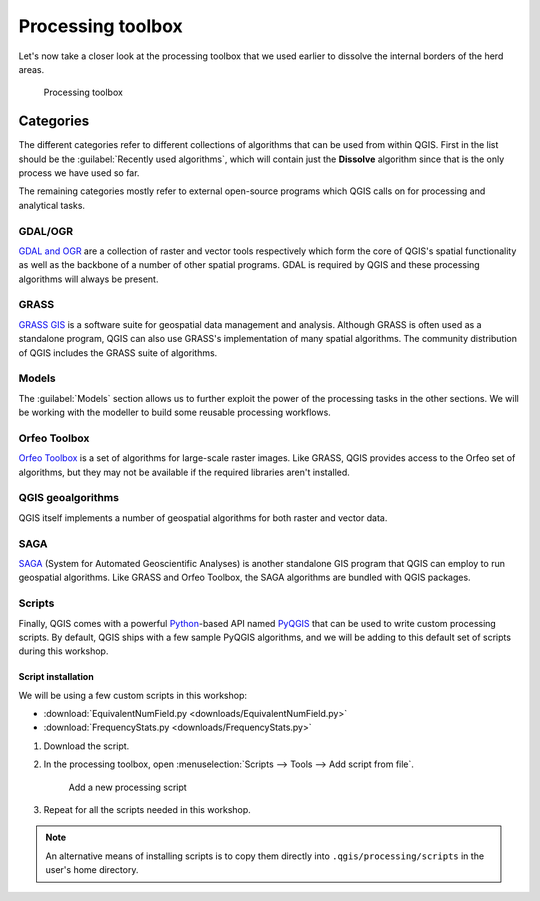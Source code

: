 Processing toolbox
==================

Let's now take a closer look at the processing toolbox that we used earlier to dissolve the internal borders of the herd areas.

.. figure:: images/processing_toolbox.png

   Processing toolbox

Categories
----------

The different categories refer to different collections of algorithms that can be used from within QGIS. First in the list should be the :guilabel:`Recently used algorithms`, which will contain just the **Dissolve** algorithm since that is the only process we have used so far.

The remaining categories mostly refer to external open-source programs which QGIS calls on for processing and analytical tasks.

GDAL/OGR
^^^^^^^^

`GDAL and OGR <http://www.gdal.org>`_ are a collection of raster and vector tools respectively which form the core of QGIS's spatial functionality as well as the backbone of a number of other spatial programs. GDAL is required by QGIS and these processing algorithms will always be present.

GRASS
^^^^^

`GRASS GIS <http://grass.osgeo.org/>`_ is a software suite for geospatial data management and analysis. Although GRASS is often used as a standalone program, QGIS can also use GRASS's implementation of many spatial algorithms. The community distribution of QGIS includes the GRASS suite of algorithms.

Models
^^^^^^

The :guilabel:`Models` section allows us to further exploit the power of the processing tasks in the other sections. We will be working with the modeller to build some reusable processing workflows.

Orfeo Toolbox
^^^^^^^^^^^^^

`Orfeo Toolbox <http://orfeo-toolbox.org/>`_ is a set of algorithms for large-scale raster images. Like GRASS, QGIS provides access to the Orfeo set of algorithms, but they may not be available if the required libraries aren't installed.

QGIS geoalgorithms
^^^^^^^^^^^^^^^^^^

QGIS itself implements a number of geospatial algorithms for both raster and vector data.

SAGA
^^^^

`SAGA <http://www.saga-gis.org>`_ (System for Automated Geoscientific Analyses) is another standalone GIS program that QGIS can employ to run geospatial algorithms. Like GRASS and Orfeo Toolbox, the SAGA algorithms are bundled with QGIS packages.

Scripts
^^^^^^^

Finally, QGIS comes with a powerful `Python <https://www.python.org/>`_-based API named `PyQGIS <http://docs.qgis.org/testing/en/docs/pyqgis_developer_cookbook/>`_ that can be used to write custom processing scripts. By default, QGIS ships with a few sample PyQGIS algorithms, and we will be adding to this default set of scripts during this workshop.

Script installation
~~~~~~~~~~~~~~~~~~~

We will be using a few custom scripts in this workshop:

* :download:`EquivalentNumField.py <downloads/EquivalentNumField.py>`
* :download:`FrequencyStats.py <downloads/FrequencyStats.py>`

#. Download the script.

#. In the processing toolbox, open :menuselection:`Scripts --> Tools --> Add script from file`.

   .. figure:: images/add_script_from_file.png

      Add a new processing script

#. Repeat for all the scripts needed in this workshop.

.. note:: An alternative means of installing scripts is to copy them directly into ``.qgis/processing/scripts`` in the user's home directory.
